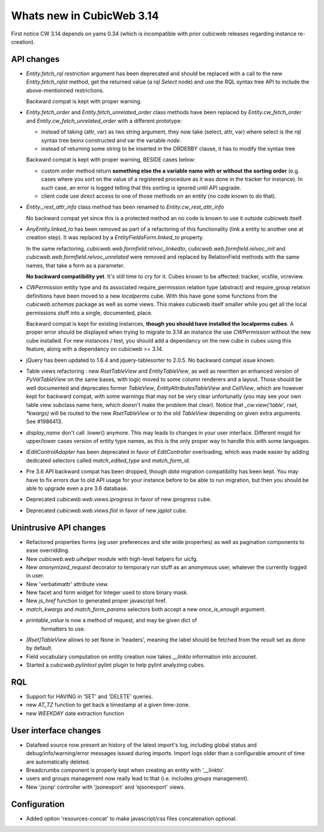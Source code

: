 Whats new in CubicWeb 3.14
==========================

First notice CW 3.14 depends on yams 0.34 (which is incompatible with prior
cubicweb releases regarding instance re-creation).

API changes
-----------

* `Entity.fetch_rql` `restriction` argument has been deprecated and should be
  replaced with a call to the new `Entity.fetch_rqlst` method, get the returned
  value (a rql `Select` node) and use the RQL syntax tree API to include the
  above-mentionned restrictions.

  Backward compat is kept with proper warning.

* `Entity.fetch_order` and `Entity.fetch_unrelated_order` class methods have been
  replaced by `Entity.cw_fetch_order` and `Entity.cw_fetch_unrelated_order` with
  a different prototype:

  - instead of taking (attr, var) as two string argument, they now take (select,
    attr, var) where select is the rql syntax tree beinx constructed and var the
    variable *node*.

  - instead of returning some string to be inserted in the ORDERBY clause, it has
    to modify the syntax tree

  Backward compat is kept with proper warning, BESIDE cases below:

  - custom order method return **something else the a variable name with or
    without the sorting order** (e.g. cases where you sort on the value of a
    registered procedure as it was done in the tracker for instance). In such
    case, an error is logged telling that this sorting is ignored until API
    upgrade.

  - client code use direct access to one of those methods on an entity (no code
    known to do that).

* `Entity._rest_attr_info` class method has been renamed to
  `Entity.cw_rest_attr_info`

  No backward compat yet since this is a protected method an no code is known to
  use it outside cubicweb itself.

* `AnyEntity.linked_to` has been removed as part of a refactoring of this
  functionality (link a entity to another one at creation step). It was replaced
  by a `EntityFieldsForm.linked_to` property.

  In the same refactoring, `cubicweb.web.formfield.relvoc_linkedto`,
  `cubicweb.web.formfield.relvoc_init` and
  `cubicweb.web.formfield.relvoc_unrelated` were removed and replaced by
  RelationField methods with the same names, that take a form as a parameter.

  **No backward compatibility yet**. It's still time to cry for it.
  Cubes known to be affected: tracker, vcsfile, vcreview.

* `CWPermission` entity type and its associated require_permission relation type
  (abstract) and require_group relation definitions have been moved to a new
  `localperms` cube. With this have gone some functions from the
  `cubicweb.schemas` package as well as some views. This makes cubicweb itself
  smaller while you get all the local permissions stuff into a single,
  documented, place.

  Backward compat is kept for existing instances, **though you should have
  installed the localperms cubes**. A proper error should be displayed when
  trying to migrate to 3.14 an instance the use `CWPermission` without the new
  cube installed. For new instances / test, you should add a dependancy on the
  new cube in cubes using this feature, along with a dependancy on cubicweb >=
  3.14.

* jQuery has been updated to 1.6.4 and jquery-tablesorter to 2.0.5. No backward
  compat issue known.

* Table views refactoring : new `RsetTableView` and `EntityTableView`, as well as
  rewritten an enhanced version of `PyValTableView` on the same bases, with logic
  moved to some column renderers and a layout. Those should be well documented
  and deprecates former `TableView`, `EntityAttributesTableView` and `CellView`,
  which are however kept for backward compat, with some warnings that may not be
  very clear unfortunatly (you may see your own table view subclass name here,
  which doesn't make the problem that clear). Notice that `_cw.view('table',
  rset, *kwargs)` will be routed to the new `RsetTableView` or to the old
  `TableView` depending on given extra arguments. See #1986413.

* `display_name` don't call .lower() anymore. This may leads to changes in your
  user interface. Different msgid for upper/lower cases version of entity type
  names, as this is the only proper way to handle this with some languages.

* `IEditControlAdapter` has been deprecated in favor of `EditController`
  overloading, which was made easier by adding dedicated selectors called
  `match_edited_type` and `match_form_id`.

* Pre 3.6 API backward compat has been dropped, though *data* migration
  compatibility has been kept. You may have to fix errors due to old API usage
  for your instance before to be able to run migration, but then you should be
  able to upgrade even a pre 3.6 database.

* Deprecated `cubicweb.web.views.iprogress` in favor of new `iprogress` cube.

* Deprecated `cubicweb.web.views.flot` in favor of new `jqplot` cube.


Unintrusive API changes
-----------------------

* Refactored properties forms (eg user preferences and site wide properties) as
  well as pagination components to ease overridding.

* New `cubicweb.web.uihelper` module with high-level helpers for uicfg.

* New `anonymized_request` decorator to temporary run stuff as an anonymous
  user, whatever the currently logged in user.

* New 'verbatimattr' attribute view.

* New facet and form widget for Integer used to store binary mask.

* New `js_href` function to generated proper javascript href.

* `match_kwargs` and `match_form_params` selectors both accept a new
  `once_is_enough` argument.

* `printable_value` is now a method of request, and may be given dict of
   formatters to use.

* `[Rset]TableView` allows to set None in 'headers', meaning the label should be
  fetched from the result set as done by default.

* Field vocabulary computation on entity creation now takes `__linkto`
  information into accounet.

* Started a `cubicweb.pylintext` pylint plugin to help pylint analyzing cubes.


RQL
---

* Support for HAVING in 'SET' and 'DELETE' queries.

* new `AT_TZ` function to get back a timestamp at a given time-zone.

* new `WEEKDAY` date extraction function


User interface changes
----------------------

* Datafeed source now present an history of the latest import's log, including
  global status and debug/info/warning/error messages issued during
  imports. Import logs older than a configurable amount of time are automatically
  deleted.

* Breadcrumbs component is properly kept when creating an entity with '__linkto'.

* users and groups management now really lead to that (i.e. includes *groups*
  management).

* New 'jsonp' controller with 'jsonexport' and 'ejsonexport' views.


Configuration
-------------

* Added option 'resources-concat' to make javascript/css files concatenation
  optional.
